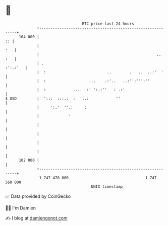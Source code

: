 * 👋

#+begin_example
                                     BTC price last 24 hours                    
                 +------------------------------------------------------------+ 
         104 000 |                                                         :: | 
                 |                                                        :   | 
                 |                                                    ..  :   | 
                 | .                                                 :':.:'   | 
                 |  :                           ..        .   ..  ..:'  '     | 
                 |  :                   ...    .:'..   ..:'':''':''           | 
                 |  :            ....  :' ':.:''   : .:'                      | 
   $ USD         |  ':::  :::.:  :  ':.:            ''                        | 
                 |     ':.'  ''.:     :                                       | 
                 |             '                                              | 
                 |                                                            | 
                 |                                                            | 
                 |                                                            | 
                 |                                                            | 
         102 000 |                                                            | 
                 +------------------------------------------------------------+ 
                  1 747 470 000                                  1 747 560 000  
                                         UNIX timestamp                         
#+end_example
📈 Data provided by CoinGecko

🧑‍💻 I'm Damien

✍️ I blog at [[https://www.damiengonot.com][damiengonot.com]]
